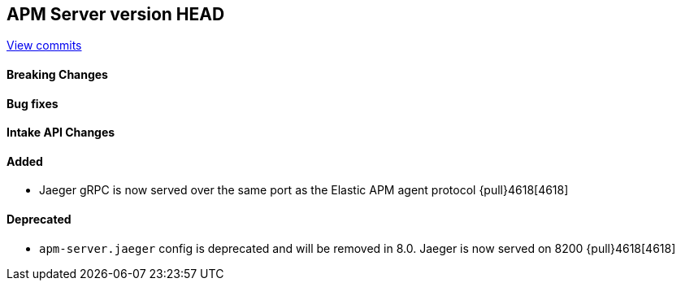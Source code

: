 [[release-notes-head]]
== APM Server version HEAD

https://github.com/elastic/apm-server/compare/7.11\...master[View commits]

[float]
==== Breaking Changes

[float]
==== Bug fixes

[float]
==== Intake API Changes

[float]
==== Added
* Jaeger gRPC is now served over the same port as the Elastic APM agent protocol {pull}4618[4618]

[float]
==== Deprecated
* `apm-server.jaeger` config is deprecated and will be removed in 8.0. Jaeger is now served on 8200 {pull}4618[4618]
